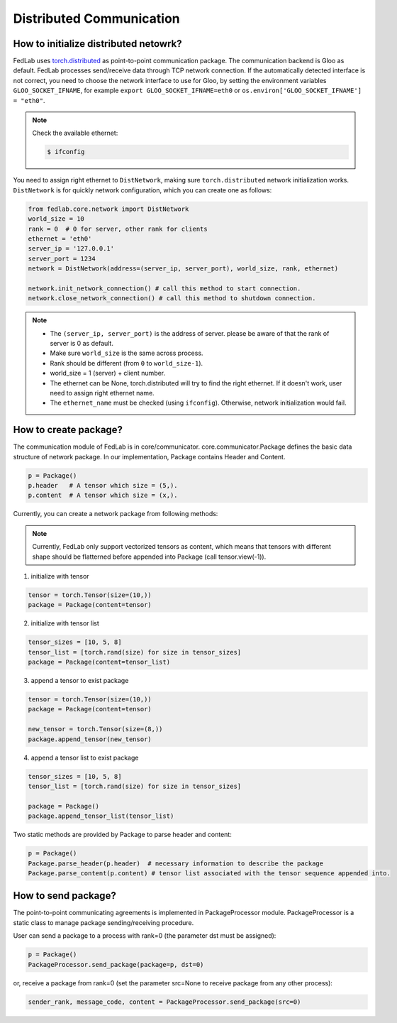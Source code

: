 ***************************
Distributed Communication
***************************


How to initialize distributed netowrk?
======================================

FedLab uses `torch.distributed <https://pytorch.org/docs/stable/distributed.html>`_ as
point-to-point communication package. The communication backend is Gloo as default. FedLab processes
send/receive data through TCP network connection. If the automatically detected interface is not
correct, you need to choose the network interface to use for Gloo, by setting the environment
variables ``GLOO_SOCKET_IFNAME``, for example ``export GLOO_SOCKET_IFNAME=eth0`` or
``os.environ['GLOO_SOCKET_IFNAME'] = "eth0"``.

.. note::
   Check the available ethernet:

   .. code-block:: shell-session

       $ ifconfig

You need to assign right ethernet to ``DistNetwork``, making sure ``torch.distributed``
network initialization works. ``DistNetwork`` is for quickly network configuration, which you
can create one as follows:

.. code-block:: python

    from fedlab.core.network import DistNetwork
    world_size = 10
    rank = 0  # 0 for server, other rank for clients
    ethernet = 'eth0'
    server_ip = '127.0.0.1'
    server_port = 1234
    network = DistNetwork(address=(server_ip, server_port), world_size, rank, ethernet)

    network.init_network_connection() # call this method to start connection.
    network.close_network_connection() # call this method to shutdown connection.

.. note::
   - The ``(server_ip, server_port)`` is the address of server. please be aware of that the rank of server is 0 as default.
   - Make sure ``world_size`` is the same across process.
   - Rank should be different (from ``0`` to ``world_size-1``).
   - world_size = 1 (server) + client number.
   - The ethernet can be None, torch.distributed will try to find the right ethernet. If it doesn't work, user need to assign right ethernet name.  
   - The ``ethernet_name`` must be checked (using ``ifconfig``). Otherwise, network initialization would fail.


How to create package?
====================================

The communication module of FedLab is in core/communicator. core.communicator.Package defines the basic data structure of network package. In our implementation, Package contains Header and Content. 

.. code-block:: python

    p = Package()
    p.header   # A tensor which size = (5,).
    p.content  # A tensor which size = (x,).

Currently, you can create a network package from following methods:

.. note::
    Currently, FedLab only support vectorized tensors as content, which means that tensors with different shape should be flatterned before appended into Package (call tensor.view(-1)).

1. initialize with tensor

.. code-block:: python

    tensor = torch.Tensor(size=(10,))
    package = Package(content=tensor)

2. initialize with tensor list

.. code-block:: python

    tensor_sizes = [10, 5, 8]
    tensor_list = [torch.rand(size) for size in tensor_sizes]
    package = Package(content=tensor_list)

3. append a tensor to exist package

.. code-block:: python

    tensor = torch.Tensor(size=(10,))
    package = Package(content=tensor)

    new_tensor = torch.Tensor(size=(8,))
    package.append_tensor(new_tensor)

4. append a tensor list to exist package

.. code-block:: python

    tensor_sizes = [10, 5, 8]
    tensor_list = [torch.rand(size) for size in tensor_sizes]

    package = Package()
    package.append_tensor_list(tensor_list)

Two static methods are provided by Package to parse header and content:

.. code-block:: python

    p = Package()
    Package.parse_header(p.header)  # necessary information to describe the package
    Package.parse_content(p.content) # tensor list associated with the tensor sequence appended into.

How to send package?
====================================

The point-to-point communicating agreements is implemented in PackageProcessor module. PackageProcessor is a static class to manage package sending/receiving procedure. 

User can send a package to a process with rank=0 (the parameter dst must be assigned):

.. code-block:: python

    p = Package()
    PackageProcessor.send_package(package=p, dst=0)

or, receive a package from rank=0 (set the parameter src=None to receive package from any other process):

.. code-block:: python

    sender_rank, message_code, content = PackageProcessor.send_package(src=0)
